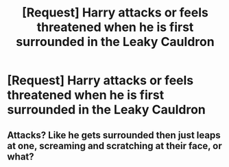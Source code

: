 #+TITLE: [Request] Harry attacks or feels threatened when he is first surrounded in the Leaky Cauldron

* [Request] Harry attacks or feels threatened when he is first surrounded in the Leaky Cauldron
:PROPERTIES:
:Author: ChampionOfChaos
:Score: 5
:DateUnix: 1552027127.0
:DateShort: 2019-Mar-08
:FlairText: Request
:END:

** Attacks? Like he gets surrounded then just leaps at one, screaming and scratching at their face, or what?
:PROPERTIES:
:Author: TheVoteMote
:Score: 2
:DateUnix: 1552051565.0
:DateShort: 2019-Mar-08
:END:
